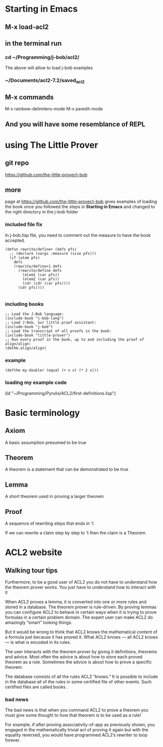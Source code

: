 * Starting in Emacs
** M-x load-acl2
** in the terminal run
*** cd ~/Programming/j-bob/acl2/
The above will allow to load j-bob examples
*** ~/Documents/acl2-7.2/saved_acl2
** M-x commands
 M-x rainbow-delimiters-mode
 M-x paredit-mode
** And you will have some resemblance of REPL
* using The Little Prover
** git repo
https://github.com/the-little-prover/j-bob

** more
page at https://github.com/the-little-prover/j-bob
gives examples of loading the book once you followed the steps in
*Starting in Emacs* and changed to the right directory in the j-bob folder

*** included file fix
In j-bob.lisp file, you need to comment out the measure to have the book accepted.
#+BEGIN_EXAMPLE
(defun rewrite/define+ (defs pfs)
  ;; (declare (xargs :measure (size pfs)))
  (if (atom pfs)
    defs
    (rewrite/define+1 defs
      (rewrite/define defs
        (elem1 (car pfs))
        (elem2 (car pfs))
        (cdr (cdr (car pfs))))
      (cdr pfs))))

#+END_EXAMPLE

*** including books
#+BEGIN_EXAMPLE
;; Load the J-Bob language:
(include-book "j-bob-lang")
;; Load J-Bob, our little proof assistant:
(include-book "j-bob")
;; Load the transcript of all proofs in the book:
(include-book "little-prover")
;; Run every proof in the book, up to and including the proof of align/align:
(dethm.align/align)
#+END_EXAMPLE

*** example
#+BEGIN_EXAMPLE
(defthm my-doubler (equal (+ x x) (* 2 x)))
#+END_EXAMPLE

*** loading my example code
(ld "~/Programming/Pyrulis/ACL2/first-definitions.lisp")


* Basic terminology

** Axiom
   A basic assumption presumed to be true
** Theorem
   A theorem is a statement that can be demonstrated to be true
** Lemma
   A short theorem used in proving a larger theorem
** Proof
   A sequence of rewriting steps that ends in 't

   If we can rewrite a claim step by step to 't then the claim is a Theorem.

* ACL2 website

** Walking tour tips
Furthermore, to be a good user of ACL2 you do not have to understand how
the theorem prover works. You just have to understand how to interact with it

When ACL2 proves a lemma, it is converted into one or more rules and stored in a
database. The theorem prover is rule-driven. By proving lemmas you can configure
ACL2 to behave in certain ways when it is trying to prove formulas in a certain
problem domain. The expert user can make ACL2 do amazingly “smart” looking
things.

But it would be wrong to think that ACL2 knows the mathematical content of a
formula just because it has proved it. What ACL2 knows — all ACL2 knows — is
what is encoded in its rules.

The user interacts with the theorem prover by giving it definitions, theorems
and advice. Most often the advice is about how to store each proved theorem as
a rule. Sometimes the advice is about how to prove a specific theorem.

The database consists of all the rules ACL2 “knows.” It is possible to include
in the database all of the rules in some certified file of other events. Such
certified files are called books .

*** bad news
The bad news is that when you command ACL2 to prove a theorem you must give
some thought to how that theorem is to be used as a rule!

For example, if after proving associativity-of-app as previously shown, you
engaged in the mathematically trivial act of proving it again but with the
equality reversed, you would have programmed ACL2’s rewriter to loop forever.

